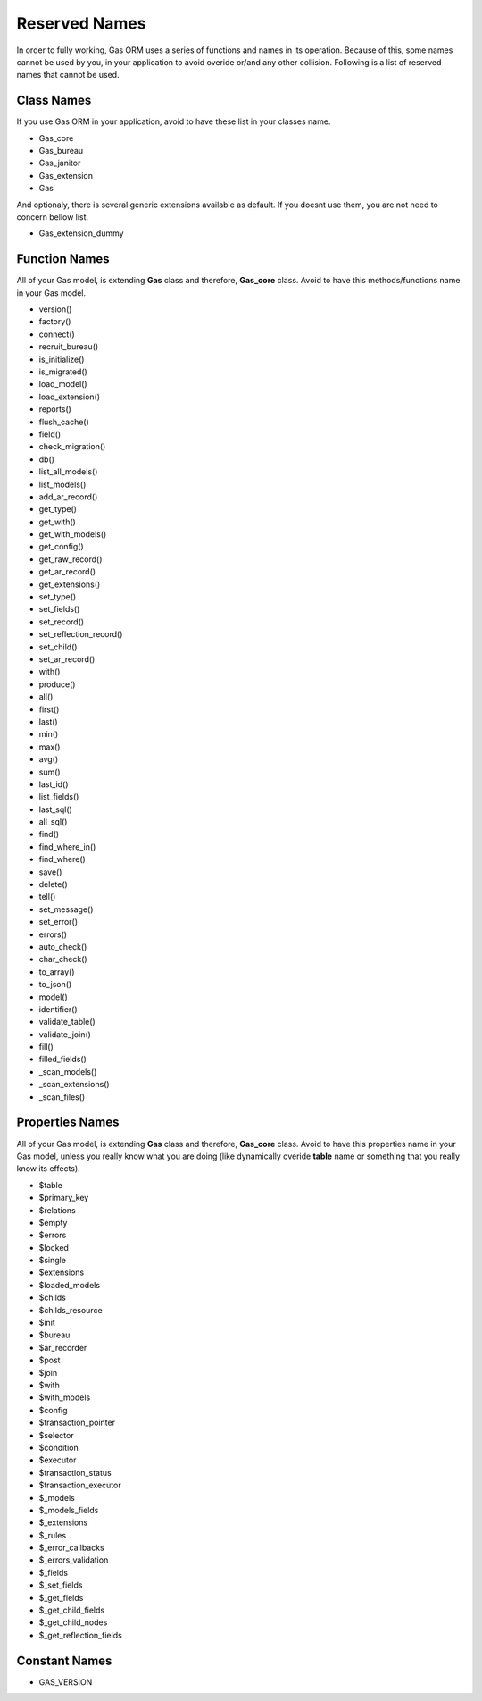 .. Gas ORM documentation [reserved]

Reserved Names
==============

In order to fully working, Gas ORM uses a series of functions and names in its operation. Because of this, some names cannot be used by you, in your application to avoid overide or/and any other collision. Following is a list of reserved names that cannot be used.

Class Names
+++++++++++

If you use Gas ORM in your application, avoid to have these list in your classes name.

- Gas_core
- Gas_bureau
- Gas_janitor
- Gas_extension
- Gas

And optionaly, there is several generic extensions available as default. If you doesnt use them, you are not need to concern bellow list.

- Gas_extension_dummy

Function Names
++++++++++++++

All of your Gas model, is extending **Gas** class and therefore, **Gas_core** class. Avoid to have this methods/functions name in your Gas model.

- version()
- factory()
- connect()
- recruit_bureau()
- is_initialize()
- is_migrated()
- load_model()
- load_extension()
- reports()
- flush_cache()
- field()
- check_migration()
- db()
- list_all_models()
- list_models()
- add_ar_record()
- get_type()
- get_with()
- get_with_models()
- get_config()
- get_raw_record()
- get_ar_record()
- get_extensions()
- set_type()
- set_fields()
- set_record()
- set_reflection_record()
- set_child()
- set_ar_record()
- with()
- produce()
- all()
- first()
- last()
- min()
- max()
- avg()
- sum()
- last_id()
- list_fields()
- last_sql()
- all_sql()
- find()
- find_where_in()
- find_where()
- save()
- delete()
- tell()
- set_message()
- set_error()
- errors()
- auto_check()
- char_check()
- to_array()
- to_json()
- model()
- identifier()
- validate_table()
- validate_join()
- fill()
- filled_fields()
- _scan_models()
- _scan_extensions()
- _scan_files()

Properties Names
++++++++++++++++

All of your Gas model, is extending **Gas** class and therefore, **Gas_core** class. Avoid to have this properties name in your Gas model, unless you really know what you are doing (like dynamically overide **table** name or something that you really know its effects).

- $table
- $primary_key
- $relations
- $empty
- $errors
- $locked
- $single
- $extensions
- $loaded_models
- $childs
- $childs_resource
- $init
- $bureau
- $ar_recorder
- $post
- $join
- $with
- $with_models
- $config
- $transaction_pointer
- $selector
- $condition
- $executor
- $transaction_status
- $transaction_executor
- $_models
- $_models_fields
- $_extensions
- $_rules
- $_error_callbacks
- $_errors_validation
- $_fields
- $_set_fields
- $_get_fields
- $_get_child_fields
- $_get_child_nodes
- $_get_reflection_fields

Constant Names
++++++++++++++

- GAS_VERSION